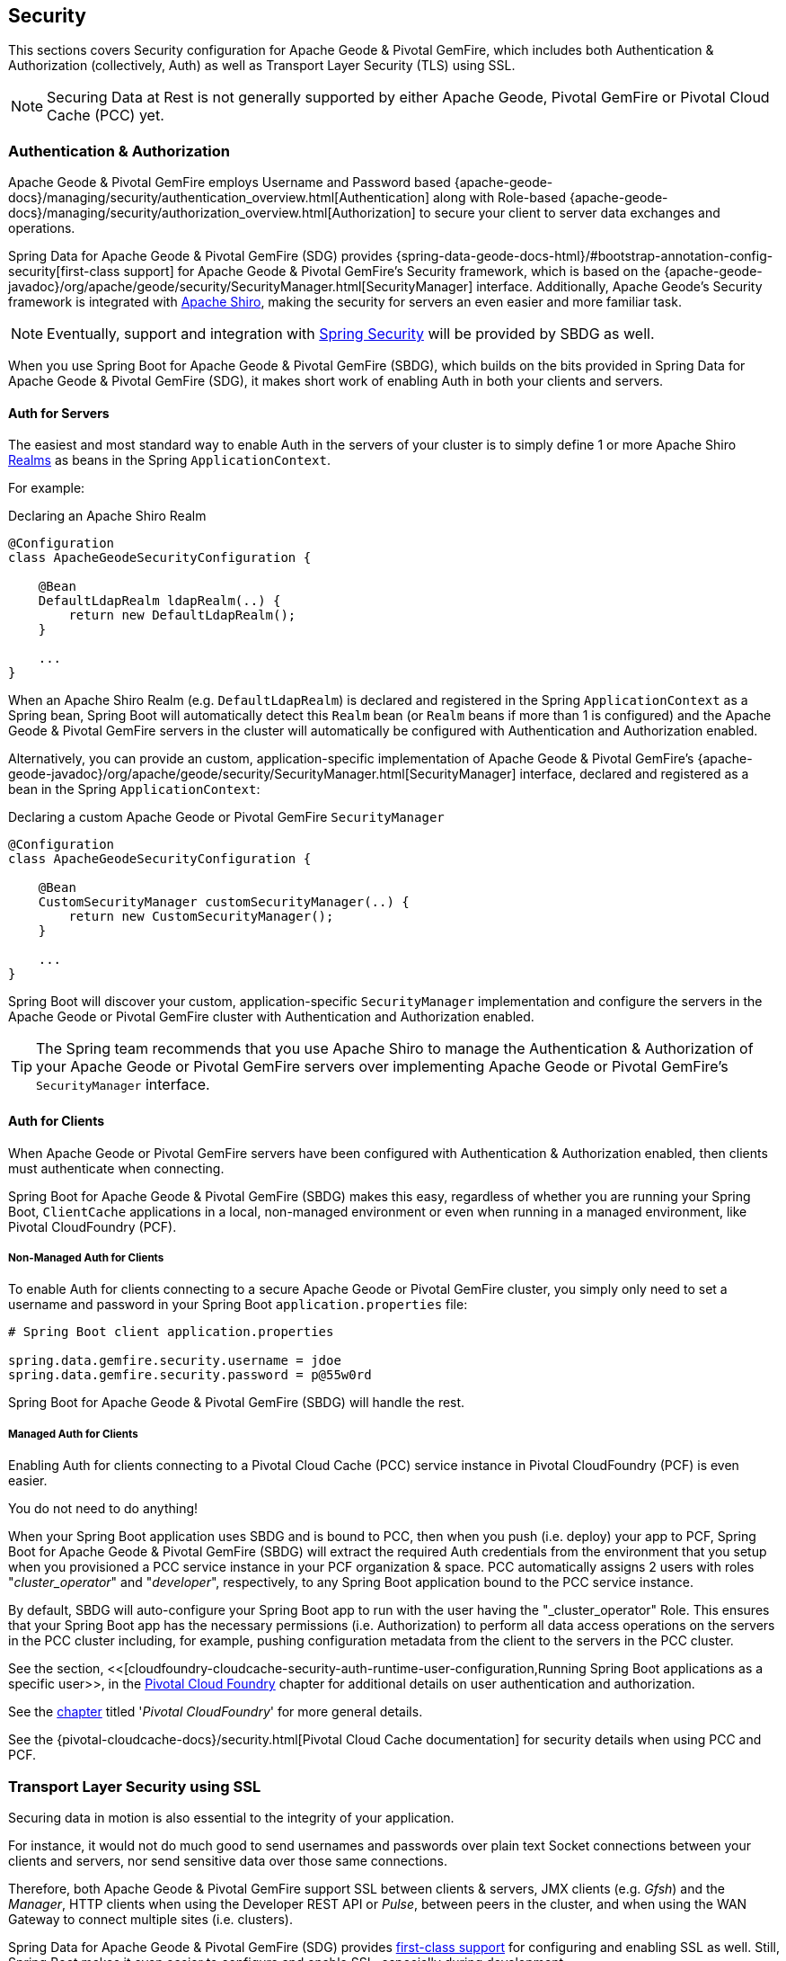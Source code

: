 [[geode-security]]
== Security

This sections covers Security configuration for Apache Geode & Pivotal GemFire, which includes both Authentication
& Authorization (collectively, Auth) as well as Transport Layer Security (TLS) using SSL.

NOTE: Securing Data at Rest is not generally supported by either Apache Geode, Pivotal GemFire
or Pivotal Cloud Cache (PCC) yet.

[[geode-security-auth]]
=== Authentication & Authorization

Apache Geode & Pivotal GemFire employs Username and Password based {apache-geode-docs}/managing/security/authentication_overview.html[Authentication]
along with Role-based {apache-geode-docs}/managing/security/authorization_overview.html[Authorization] to secure
your client to server data exchanges and operations.

Spring Data for Apache Geode & Pivotal GemFire (SDG) provides {spring-data-geode-docs-html}/#bootstrap-annotation-config-security[first-class support]
for Apache Geode & Pivotal GemFire's Security framework, which is based on the
{apache-geode-javadoc}/org/apache/geode/security/SecurityManager.html[SecurityManager] interface.
Additionally, Apache Geode's Security framework is integrated with https://shiro.apache.org/[Apache Shiro],
making the security for servers an even easier and more familiar task.

NOTE: Eventually, support and integration with https://spring.io/projects/spring-security[Spring Security]
will be provided by SBDG as well.

When you use Spring Boot for Apache Geode & Pivotal GemFire (SBDG), which builds on the bits provided in Spring Data
for Apache Geode & Pivotal GemFire (SDG), it makes short work of enabling Auth in both your clients and servers.

[[geode-security-auth-servers]]
==== Auth for Servers

The easiest and most standard way to enable Auth in the servers of your cluster is to simply define 1 or more
Apache Shiro https://shiro.apache.org/realm.html[Realms] as beans in the Spring `ApplicationContext`.

For example:

.Declaring an Apache Shiro Realm
[source,java]
----
@Configuration
class ApacheGeodeSecurityConfiguration {

    @Bean
    DefaultLdapRealm ldapRealm(..) {
        return new DefaultLdapRealm();
    }

    ...
}
----

When an Apache Shiro Realm (e.g. `DefaultLdapRealm`) is declared and registered in the Spring `ApplicationContext`
as a Spring bean, Spring Boot will automatically detect this `Realm` bean (or `Realm` beans if more than 1 is configured)
and the Apache Geode & Pivotal GemFire servers in the cluster will automatically be configured with
Authentication and Authorization enabled.

Alternatively, you can provide an custom, application-specific implementation of Apache Geode & Pivotal GemFire's
{apache-geode-javadoc}/org/apache/geode/security/SecurityManager.html[SecurityManager] interface,
declared and registered as a bean in the Spring `ApplicationContext`:

.Declaring a custom Apache Geode or Pivotal GemFire `SecurityManager`
[source,java]
----
@Configuration
class ApacheGeodeSecurityConfiguration {

    @Bean
    CustomSecurityManager customSecurityManager(..) {
        return new CustomSecurityManager();
    }

    ...
}
----

Spring Boot will discover your custom, application-specific `SecurityManager` implementation and configure
the servers in the Apache Geode or Pivotal GemFire cluster with Authentication and Authorization enabled.

TIP: The Spring team recommends that you use Apache Shiro to manage the Authentication & Authorization of your
Apache Geode or Pivotal GemFire servers over implementing Apache Geode or Pivotal GemFire's `SecurityManager` interface.

[[geode-security-auth-clients]]
==== Auth for Clients

When Apache Geode or Pivotal GemFire servers have been configured with Authentication & Authorization enabled,
then clients must authenticate when connecting.

Spring Boot for Apache Geode & Pivotal GemFire (SBDG) makes this easy, regardless of whether you are running
your Spring Boot, `ClientCache` applications in a local, non-managed environment or even when running in
a managed environment, like Pivotal CloudFoundry (PCF).

[[geode-security-auth-clients-non-managed]]
===== Non-Managed Auth for Clients

To enable Auth for clients connecting to a secure Apache Geode or Pivotal GemFire cluster, you simply only need to set
a username and password in your Spring Boot `application.properties` file:

[source,txt]
----
# Spring Boot client application.properties

spring.data.gemfire.security.username = jdoe
spring.data.gemfire.security.password = p@55w0rd
----

Spring Boot for Apache Geode & Pivotal GemFire (SBDG) will handle the rest.

[[geode-secuirty-auth-clients-managed]]
===== Managed Auth for Clients

Enabling Auth for clients connecting to a Pivotal Cloud Cache (PCC) service instance in Pivotal CloudFoundry (PCF)
is even easier.

You do not need to do anything!

When your Spring Boot application uses SBDG and is bound to PCC, then when you push (i.e. deploy) your app to PCF,
Spring Boot for Apache Geode & Pivotal GemFire (SBDG) will extract the required Auth credentials from the environment
that you setup when you provisioned a PCC service instance in your PCF organization & space.  PCC automatically assigns
2 users with roles "_cluster_operator_" and "_developer_", respectively, to any Spring Boot application bound to the PCC
service instance.

By default, SBDG will auto-configure your Spring Boot app to run with the user having the "_cluster_operator" Role.
This ensures that your Spring Boot app has the necessary permissions (i.e. Authorization) to perform all data access
operations on the servers in the PCC cluster including, for example, pushing configuration metadata from the client
to the servers in the PCC cluster.

See the section, <<[cloudfoundry-cloudcache-security-auth-runtime-user-configuration,Running Spring Boot applications as a specific user>>,
in the <<cloudfoundry,Pivotal Cloud Foundry>> chapter for additional details on user authentication and authorization.

See the <<cloudfoundry,chapter>> titled '_Pivotal CloudFoundry_' for more general details.

See the {pivotal-cloudcache-docs}/security.html[Pivotal Cloud Cache documentation] for security details
when using PCC and PCF.

[[geode-security-ssl]]
=== Transport Layer Security using SSL

Securing data in motion is also essential to the integrity of your application.

For instance, it would not do much good to send usernames and passwords over plain text Socket connections
between your clients and servers, nor send sensitive data over those same connections.

Therefore, both Apache Geode & Pivotal GemFire support SSL between clients & servers, JMX clients (e.g. _Gfsh_)
and the _Manager_, HTTP clients when using the Developer REST API or _Pulse_, between peers in the cluster,
and when using the WAN Gateway to connect multiple sites (i.e. clusters).

Spring Data for Apache Geode & Pivotal GemFire (SDG) provides
https://docs.spring.io/spring-data/geode/docs/current/reference/html/#bootstrap-annotation-config-ssl[first-class support]
for configuring and enabling SSL as well.  Still, Spring Boot makes it even easier to configure and enable SSL,
especially during development.

Apache Geode & Pivotal GemFire require certain properties to be configured, which translate to the appropriate
`javax.net.ssl.*` properties required by the JRE, to create Secure Socket Connections using
https://docs.oracle.com/javase/8/docs/technotes/guides/security/jsse/JSSERefGuide.html[JSSE].

But, ensuring that you have set all the required SSL properties correctly is an error prone and tedious task.
Therefore, Spring Boot for Apache Geode & Pivotal GemFire (SBDG) applies some basic conventions for you, out-of-the-box.

Simply create a `trusted.keystore`, JKS-based `KeyStore` file and place it in 1 of 3 well-known locations:

1. In your application JAR file at the root of the classpath.
2. In your Spring Boot application's working directory.
3. In your user home directory (as defined by the `user.home` Java System property).

When this file is named `trusted.keystore` and is placed in 1 of these 3 well-known locations, Spring Boot
for Apache Geode & Pivotal GemFire (SBDG) will automatically configure your client to use SSL Socket connections.

If you are using Spring Boot to configure and bootstrap an Apache Geode or Pivotal GemFire server:

.Spring Boot configured and bootstrapped Apache Geode or Pivotal GemFire server
[source,java]
----
@SpringBootApplication
@CacheServerApplication
class SpringBootApacheGeodeCacheServerApplication {
    ...
}
----

Then, Spring Boot will apply the same procedure to enable SSL on the servers, between peers, as well.

TIP: During development it is convenient *not* to set a `trusted.keystore` password when accessing the keys in the JKS
file. However, it is highly recommended that you secure the `trusted.keystore` file when deploying your application to
a production environment.

If your `trusted.keystore` file is secured with a password, you will need to additionally specify the following property:

.Accessing a secure `trusted.keystore`
[source,txt]
----
# Spring Boot application.properties

spring.data.gemfire.security.ssl.keystore.password = p@55w0rd!
----

You can also configure the location of the keystore and truststore files, if they are separate, and have not been placed
in 1 of the default, well-known locations searched by Spring Boot:

.Accessing a secure `trusted.keystore`
[source,txt]
----
# Spring Boot application.properties

spring.data.gemfire.security.ssl.keystore = /absolute/file/system/path/to/keystore.jks
spring.data.gemfire.security.ssl.keystore.password = keystorePassword
spring.data.gemfire.security.ssl.truststore = /absolute/file/system/path/to/truststore.jks
spring.data.gemfire.security.ssl.truststore.password = truststorePassword
----

See the SDG {spring-data-geode-javadoc}/org/springframework/data/gemfire/config/annotation/EnableSsl.html[EnableSsl]
annotation for all the configuration attributes and the corresponding properties expressed in `application.properties`.

[[geode-security-encryption]]
=== Securing Data at Rest

Currently, neither Apache Geode nor Pivotal GemFire along with Spring Boot or Spring Data for Apache Geode
and Pivotal GemFire offer any support for securing your data while at rest (e.g. when your data has been overflowed
or persisted to disk).

To secure data at rest when using Apache Geode or Pivotal GemFire, with or without Spring, you must employ 3rd party
solutions like disk encryption, which is usually highly contextual and technology specific.

For example, to secure data at rest using Amazon EC2, see
https://aws.amazon.com/blogs/security/how-to-protect-data-at-rest-with-amazon-ec2-instance-store-encryption/[Instance Store Encryption].
